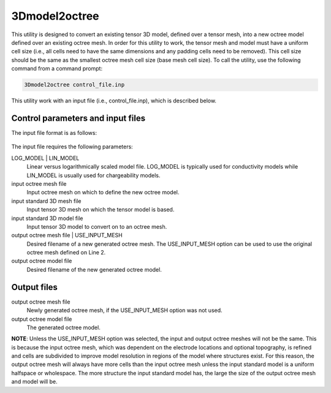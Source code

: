 .. _3dmodel2octree:

3Dmodel2octree
==============

This utility is designed to convert an existing tensor 3D model, defined over a tensor mesh, into a new octree model defined over an existing octree mesh. In order for this utility to work, the tensor mesh and model must have a uniform cell size (i.e., all cells need to have the same dimensions and any padding cells need to be removed). This cell size should be the same as the smallest octree mesh cell size (base mesh cell size). To call the utility, use the following command from a command prompt:

.. code-block:: rst

  3Dmodel2octree control_file.inp
  
This utility work with an input file (i.e., control_file.inp), which is described below.

Control parameters and input files
----------------------------------

The input file format is as follows:

.. figure:: ../../3dmodel2octree.PNG
  :figwidth: 75%
  :align: center
  
The input file requires the following parameters:

LOG_MODEL | LIN_MODEL
  Linear versus logarithmically scaled model file. LOG_MODEL is typically used for conductivity models while LIN_MODEL is usually used for chargeability models.

input octree mesh file
  Input octree mesh on which to define the new octree model.

input standard 3D mesh file
  Input tensor 3D mesh on which the tensor model is based.

input standard 3D model file
  Input tensor 3D model to convert on to an octree mesh.

output octree mesh file | USE_INPUT_MESH
  Desired filename of a new generated octree mesh. The USE_INPUT_MESH option can be used to use the original octree mesh defined on Line 2.

output octree model file  
  Desired filename of the new generated octree model.

Output files
------------

output octree mesh file
  Newly generated octree mesh, if the USE_INPUT_MESH option was not used.

output octree model file  
  The generated octree model.
  
**NOTE**: Unless the USE_INPUT_MESH option was selected, the input and output octree meshes will not be the same. This is because the input octree mesh, which was dependent on the electrode locations and optional topography, is refined and cells are subdivided to improve model resolution in regions of the model where structures exist. For this reason, the output octree mesh will always have more cells than the input octree mesh unless the input standard model is a uniform halfspace or wholespace. The more structure the input standard model has, the large the size of the output octree mesh and model will be.
